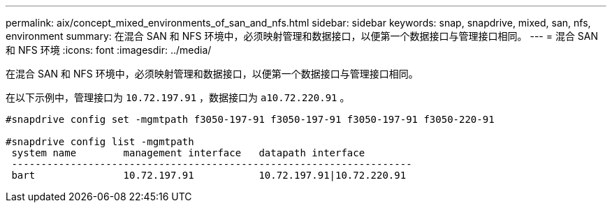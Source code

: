 ---
permalink: aix/concept_mixed_environments_of_san_and_nfs.html 
sidebar: sidebar 
keywords: snap, snapdrive, mixed, san, nfs, environment 
summary: 在混合 SAN 和 NFS 环境中，必须映射管理和数据接口，以便第一个数据接口与管理接口相同。 
---
= 混合 SAN 和 NFS 环境
:icons: font
:imagesdir: ../media/


[role="lead"]
在混合 SAN 和 NFS 环境中，必须映射管理和数据接口，以便第一个数据接口与管理接口相同。

在以下示例中，管理接口为 `10.72.197.91` ，数据接口为 `a10.72.220.91` 。

[listing]
----

#snapdrive config set -mgmtpath f3050-197-91 f3050-197-91 f3050-197-91 f3050-220-91

#snapdrive config list -mgmtpath
 system name        management interface   datapath interface
 --------------------------------------------------------------------
 bart               10.72.197.91           10.72.197.91|10.72.220.91
----